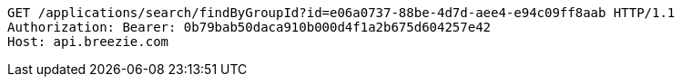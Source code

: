 [source,http,options="nowrap"]
----
GET /applications/search/findByGroupId?id=e06a0737-88be-4d7d-aee4-e94c09ff8aab HTTP/1.1
Authorization: Bearer: 0b79bab50daca910b000d4f1a2b675d604257e42
Host: api.breezie.com

----